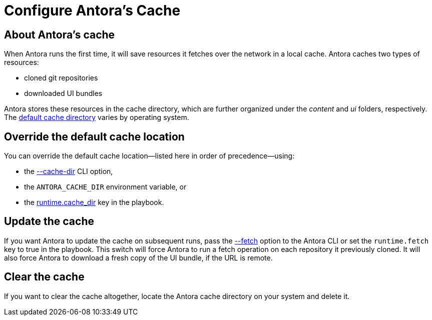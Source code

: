 = Configure Antora's Cache

== About Antora's cache

When Antora runs the first time, it will save resources it fetches over the network in a local cache.
Antora caches two types of resources:

* cloned git repositories
* downloaded UI bundles

Antora stores these resources in the cache directory, which are further organized under the [.path]_content_ and [.path]_ui_ folders, respectively.
The xref:playbook:configure-runtime.adoc#default-cache[default cache directory] varies by operating system.

== Override the default cache location

You can override the default cache location--listed here in order of precedence--using:

* the xref:cli:index.adoc#cli-options[--cache-dir] CLI option,
* the `ANTORA_CACHE_DIR` environment variable, or
* the xref:playbook:configure-runtime.adoc[runtime.cache_dir] key in the playbook.

== Update the cache

If you want Antora to update the cache on subsequent runs, pass the xref:cli:index.adoc#cli-options[--fetch] option to the Antora CLI or set the `runtime.fetch` key to true in the playbook.
This switch will force Antora to run a fetch operation on each repository it previously cloned.
It will also force Antora to download a fresh copy of the UI bundle, if the URL is remote.

== Clear the cache

If you want to clear the cache altogether, locate the Antora cache directory on your system and delete it.
